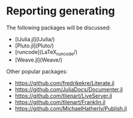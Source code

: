 * Reporting generating

The following packages will be discussed:

- [IJulia.jl](IJulia/)
- [Pluto.jl](Pluto/)
- [runcode](LaTeX_runcode/)
- [Weave.jl](Weave/)


Other popular packages:

- https://github.com/fredrikekre/Literate.jl
- https://github.com/JuliaDocs/Documenter.jl
- https://github.com/tlienart/LiveServer.jl
- https://github.com/tlienart/Franklin.jl
- https://github.com/MichaelHatherly/Publish.jl
